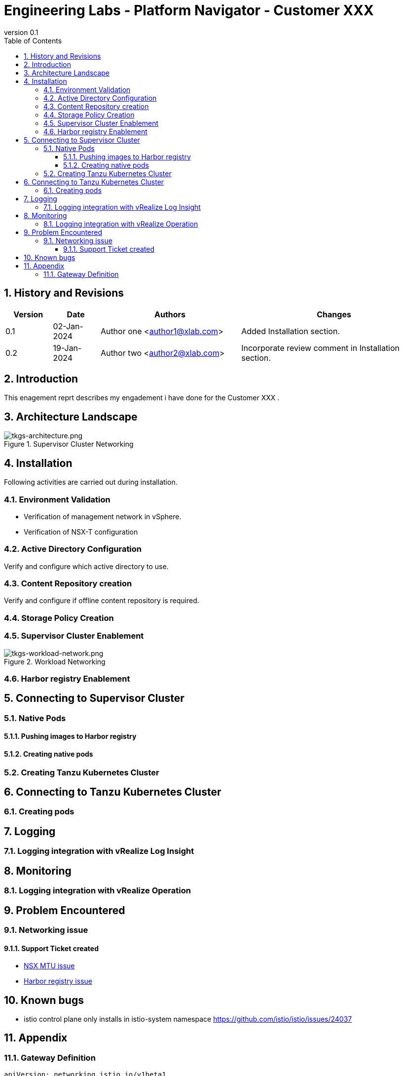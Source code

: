 = {subject} - {customer}             
:subject: Engineering Labs - Platform Navigator 
:doctype: book
:confidentiality: Confidential
:customer: Customer XXX
:listing-caption: Listing
:toc:
:toclevels: 6
:pdf-page-size: A4
:pdf-style: engagement
:pdf-stylesdir: .
:numbered:
:title-page-background-image: image:img/title-background.png[position=center center]
:revnumber: 0.1



== History and Revisions

[cols=4,cols="1,1,3,4",options=header]
|===
|Version
|Date
|Authors
|Changes


|0.1
|02-Jan-2024
|Author one <author1@xlab.com>
|Added Installation section.

|0.2
|19-Jan-2024
|Author two <author2@xlab.com>
|Incorporate review comment in Installation section.

|===

== Introduction

This enagement reprt describes my engadement i have done for the {customer} .

== Architecture Landscape

.Supervisor Cluster Networking
image::img/tkgs-architecture.png[tkgs-architecture.png]

== Installation
Following activities are carried out during installation.

=== Environment Validation

* Verification of management network in vSphere.
* Verification of NSX-T configuration

=== Active Directory  Configuration

Verify and configure which active directory to use.

=== Content Repository creation

Verify and configure if offline content repository is required.

=== Storage Policy Creation

=== Supervisor Cluster Enablement

.Workload Networking
image::img/tkgs-workload-network.png[tkgs-workload-network.png]

=== Harbor registry  Enablement

== Connecting to Supervisor Cluster

=== Native Pods

==== Pushing images to Harbor registry

==== Creating native pods

=== Creating Tanzu Kubernetes Cluster

== Connecting to Tanzu Kubernetes Cluster

=== Creating pods

== Logging 

=== Logging integration with vRealize Log Insight

== Monitoring

=== Logging integration with vRealize Operation

== Problem Encountered

=== Networking issue

==== Support Ticket created

* https://cert-manager.io/docs/[NSX MTU issue] 
* https://cert-manager.io/docs/[Harbor registry issue]

== Known bugs
* istio control plane only installs in istio-system namespace
https://github.com/istio/istio/issues/24037

== Appendix

=== Gateway Definition
[source,yaml]
apiVersion: networking.istio.io/v1beta1
kind: Gateway
metadata:
  name: bookinfo-gateway
  namespace: bookinfo
spec:
  selector:
    istio: ingressgateway
  servers:
  - hosts:
    - productpage.bookinfo.nationwide.co.uk
    port:
      name: http
      number: 80
      protocol: HTTP

